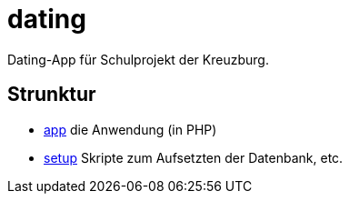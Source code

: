 = dating

Dating-App für Schulprojekt der Kreuzburg.

== Strunktur

* link:app/README.adoc[app] die Anwendung (in PHP)
* link:setup/README.adoc[setup] Skripte zum Aufsetzten der Datenbank, etc.

